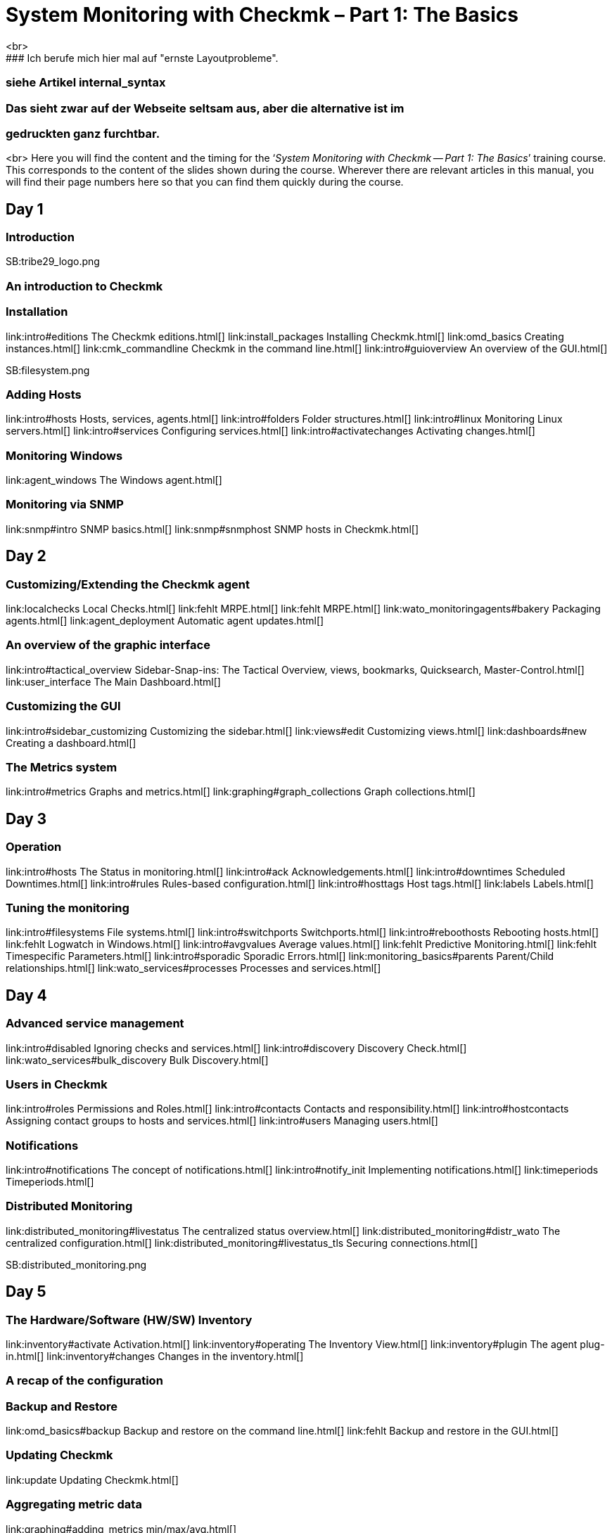 = System Monitoring with Checkmk – Part 1: The Basics
<br>
### Ich berufe mich hier mal auf "ernste Layoutprobleme".
### siehe Artikel internal_syntax
### Das sieht zwar auf der Webseite seltsam aus, aber die alternative ist im 
### gedruckten ganz furchtbar.
<br>
Here you will find the content and the timing for the
‘_System Monitoring with Checkmk -- Part 1: The Basics_’ training course.
This corresponds to the content of the slides shown during the course. Wherever
there are relevant articles in this manual, you will find their page numbers
here so that you can find them quickly during the course.

== Day 1

=== Introduction

SB:tribe29_logo.png

=== An introduction to Checkmk

=== Installation

link:intro#editions             The Checkmk editions.html[]
link:install_packages           Installing Checkmk.html[]
link:omd_basics                 Creating instances.html[]
link:cmk_commandline            Checkmk in the command line.html[]
link:intro#guioverview          An overview of the GUI.html[]

SB:filesystem.png

=== Adding Hosts

link:intro#hosts                Hosts, services, agents.html[]
link:intro#folders              Folder structures.html[]
link:intro#linux                Monitoring Linux servers.html[]
link:intro#services             Configuring services.html[]
link:intro#activatechanges      Activating changes.html[]

=== Monitoring Windows

link:agent_windows              The Windows agent.html[]

=== Monitoring via SNMP

link:snmp#intro             SNMP basics.html[]
link:snmp#snmphost          SNMP hosts in Checkmk.html[]

== Day 2

=== Customizing/Extending the Checkmk agent

link:localchecks                        Local Checks.html[]
link:fehlt                              MRPE.html[]
link:fehlt                              MRPE.html[]
link:wato_monitoringagents#bakery       Packaging agents.html[]
link:agent_deployment                   Automatic agent updates.html[]

=== An overview of the graphic interface

link:intro#tactical_overview     Sidebar-Snap-ins: The Tactical Overview, views, bookmarks, Quicksearch, Master-Control.html[]
link:user_interface              The Main Dashboard.html[]

=== Customizing the GUI

link:intro#sidebar_customizing   Customizing the sidebar.html[]
link:views#edit                  Customizing views.html[]
link:dashboards#new              Creating a dashboard.html[]

=== The Metrics system

link:intro#metrics               Graphs and metrics.html[]
link:graphing#graph_collections  Graph collections.html[]

== Day 3

=== Operation

link:intro#hosts                 The Status in monitoring.html[]
link:intro#ack                   Acknowledgements.html[]
link:intro#downtimes             Scheduled Downtimes.html[]
link:intro#rules                 Rules-based configuration.html[]
link:intro#hosttags              Host tags.html[]
link:labels                      Labels.html[]

=== Tuning the monitoring

link:intro#filesystems           File systems.html[]
link:intro#switchports           Switchports.html[]
link:intro#reboothosts           Rebooting hosts.html[]
link:fehlt                       Logwatch in Windows.html[]
link:intro#avgvalues             Average values.html[]
link:fehlt                       Predictive Monitoring.html[]
link:fehlt                       Timespecific Parameters.html[]
link:intro#sporadic              Sporadic Errors.html[]
link:monitoring_basics#parents   Parent/Child relationships.html[]
link:wato_services#processes     Processes and services.html[]

== Day 4

=== Advanced service management

link:intro#disabled                Ignoring checks and services.html[]
link:intro#discovery               Discovery Check.html[]
link:wato_services#bulk_discovery  Bulk Discovery.html[]

=== Users in Checkmk

link:intro#roles                 Permissions and Roles.html[]
link:intro#contacts              Contacts and responsibility.html[]
link:intro#hostcontacts          Assigning contact groups to hosts and services.html[]
link:intro#users             	  Managing users.html[]

=== Notifications

link:intro#notifications          The concept of notifications.html[]
link:intro#notify_init            Implementing notifications.html[]
link:timeperiods                  Timeperiods.html[]

=== Distributed Monitoring

link:distributed_monitoring#livestatus  	The centralized status overview.html[]
link:distributed_monitoring#distr_wato    The centralized configuration.html[]
link:distributed_monitoring#livestatus_tls	Securing connections.html[]

SB:distributed_monitoring.png

== Day 5

=== The Hardware/Software (HW/SW) Inventory

link:inventory#activate          Activation.html[]
link:inventory#operating         The Inventory View.html[]
link:inventory#plugin            The agent plug-in.html[]
link:inventory#changes           Changes in the inventory.html[]

=== A recap of the configuration

=== Backup and Restore

link:omd_basics#backup       Backup and restore on the command line.html[]
link:fehlt                   Backup and restore in the GUI.html[]

=== Updating Checkmk

link:update                       Updating Checkmk.html[]

=== Aggregating metric data

link:graphing#adding_metrics    min/max/avg.html[]
